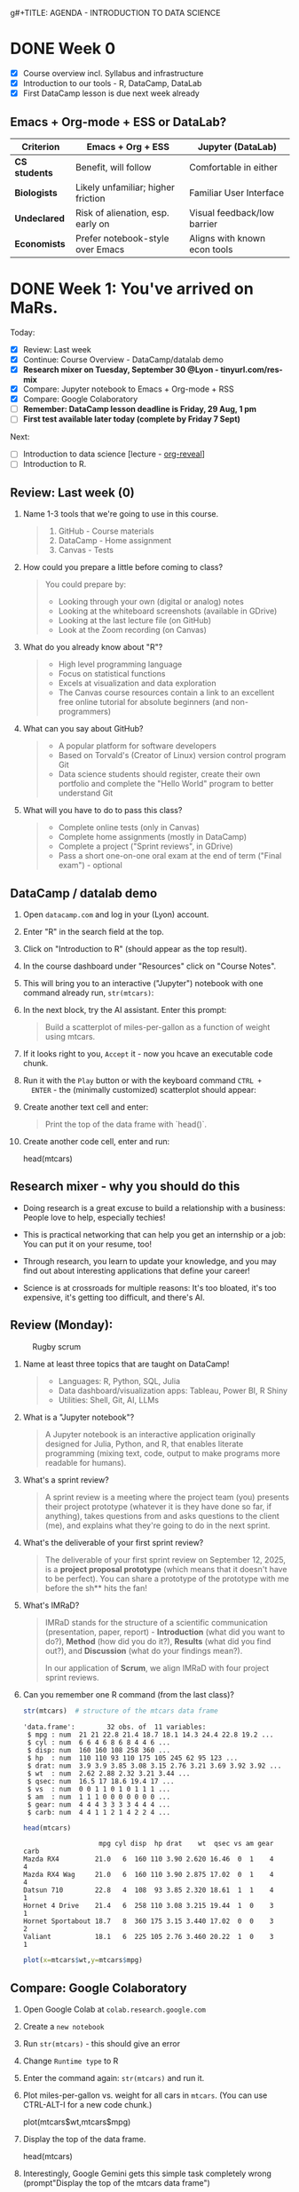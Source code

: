 g#+TITLE: AGENDA - INTRODUCTION TO DATA SCIENCE
#+AUTHOR: Marcus Birkenkrahe
#+SUBTITLE: DSC 105 Data Structures Lyon College Fall 2025
#+STARTUP: overview hideblocks indent entitiespretty:
#+PROPERTY: header-args:R :session *R* :results output :exports both

* DONE Week 0

- [X] Course overview incl. Syllabus and infrastructure
- [X] Introduction to our tools - R, DataCamp, DataLab
- [X] First DataCamp lesson is due next week already

** Emacs + Org-mode + ESS or DataLab?

| Criterion   | Emacs + Org + ESS                  | Jupyter (DataLab)            |
|-------------+------------------------------------+------------------------------|
| *CS students* | Benefit, will follow               | Comfortable in either        |
| *Biologists*  | Likely unfamiliar; higher friction | Familiar User Interface      |
| *Undeclared*  | Risk of alienation, esp. early on  | Visual feedback/low barrier  |
| *Economists*  | Prefer notebook-style over Emacs   | Aligns with known econ tools |

* DONE Week 1: You've arrived on MaRs.
#+attr_html: :width 400px :float nil:
[[../img/mars.png]]

Today:
- [X] Review: Last week
- [X] Continue: Course Overview - DataCamp/datalab demo
- [X] *Research mixer on Tuesday, September 30 @Lyon - tinyurl.com/res-mix*
- [X] Compare: Jupyter notebook to Emacs + Org-mode + RSS
- [X] Compare: Google Colaboratory
- [ ] *Remember: DataCamp lesson deadline is Friday, 29 Aug, 1 pm*
- [ ] *First test available later today (complete by Friday 7 Sept)*

Next:
- [ ] Introduction to data science [lecture - [[https://github.com/yjwen/org-reveal/][org-reveal]]]
- [ ] Introduction to R.

** Review: Last week (0)

1. Name 1-3 tools that we're going to use in this course.
   #+begin_quote
   1) GitHub - Course materials
   2) DataCamp - Home assignment
   3) Canvas - Tests
   #+end_quote
2. How could you prepare a little before coming to class?
   #+begin_quote
   You could prepare by:
   - Looking through your own (digital or analog) notes
   - Looking at the whiteboard screenshots (available in GDrive)
   - Looking at the last lecture file (on GitHub)
   - Look at the Zoom recording (on Canvas)
   #+end_quote
3. What do you already know about "R"?
   #+begin_quote
   - High level programming language
   - Focus on statistical functions
   - Excels at visualization and data exploration
   - The Canvas course resources contain a link to an excellent free
     online tutorial for absolute beginners (and non-programmers)
   #+end_quote
4. What can you say about GitHub?
   #+begin_quote
   - A popular platform for software developers
   - Based on Torvald's (Creator of Linux) version control program Git
   - Data science students should register, create their own portfolio
     and complete the "Hello World" program to better understand Git
   #+end_quote
5. What will you have to do to pass this class?
   #+begin_quote
   - Complete online tests (only in Canvas)
   - Complete home assignments (mostly in DataCamp)
   - Complete a project ("Sprint reviews", in GDrive)
   - Pass a short one-on-one oral exam at the end of term ("Final
     exam") - optional
   #+end_quote

** DataCamp / datalab demo

1) Open ~datacamp.com~ and log in your (Lyon) account.

2) Enter "R" in the search field at the top.

3) Click on "Introduction to R" (should appear as the top result).

4) In the course dashboard under "Resources" click on "Course Notes".

5) This will bring you to an interactive ("Jupyter") notebook with one
   command already run, =str(mtcars)=:
   #+attr_html: :width 400px :float nil:
   [[../img/datalab.png]]

6) In the next block, try the AI assistant. Enter this prompt:
   #+begin_quote
   Build a scatterplot of miles-per-gallon as a function of weight
   using mtcars.
   #+end_quote
   #+attr_html: :width 400px :float nil:
   [[../img/datalab2.png]]

7) If it looks right to you, =Accept= it - now you hcave an executable
   code chunk.
   #+attr_html: :width 400px :float nil:
   [[../img/datalab3.png]]

8) Run it with the =Play= button or with the keyboard command =CTRL +
   ENTER= - the (minimally customized) scatterplot should appear:
   #+attr_html: :width 400px :float nil:
   [[../img/datalab4.png]]

9) Create another text cell and enter:
   #+begin_quote
   Print the top of the data frame with `head()`.
   #+end_quote
   #+attr_html: :width 400px :float nil:

10) Create another code cell, enter and run:
    #+begin_example R
    head(mtcars)
    #+end_example

** Research mixer - why you should do this
#+attr_html: :width 400px :float nil:
[[../img/research_mixer.png]]

- Doing research is a great excuse to build a relationship with a
  business: People love to help, especially techies!

- This is practical networking that can help you get an internship or
  a job: You can put it on your resume, too!

- Through research, you learn to update your knowledge, and you may
  find out about interesting applications that define your career!

- Science is at crossroads for multiple reasons: It's too bloated,
  it's too expensive, it's getting too difficult, and there's AI.

** Review (Monday):
#+attr_html: :width 400px :float nil:
#+caption: Rugby scrum
[[../img/scrum.jpg]]

1. Name at least three topics that are taught on DataCamp!
   #+begin_quote
   - Languages: R, Python, SQL, Julia
   - Data dashboard/visualization apps: Tableau, Power BI, R Shiny
   - Utilities: Shell, Git, AI, LLMs
   #+end_quote
2. What is a "Jupyter notebook"?
   #+begin_quote
   A Jupyter notebook is an interactive application originally
   designed for Julia, Python, and R, that enables literate
   programming (mixing text, code, output to make programs more
   readable for humans).
   #+end_quote
3. What's a sprint review?
   #+begin_quote
   A sprint review is a meeting where the project team (you) presents
   their project prototype (whatever it is they have done so far, if
   anything), takes questions from and asks questions to the client
   (me), and explains what they're going to do in the next sprint.
   #+end_quote
4. What's the deliverable of your first sprint review?
   #+begin_quote
   The deliverable of your first sprint review on September 12, 2025,
   is a *project proposal prototype* (which means that it doesn't have
   to be perfect). You can share a prototype of the prototype with me
   before the sh** hits the fan!
   #+end_quote
5. What's IMRaD?
   #+begin_quote
   IMRaD stands for the structure of a scientific communication
   (presentation, paper, report) - *Introduction* (what did you want to
   do?), *Method* (how did you do it?), *Results* (what did you find
   out?), and *Discussion* (what do your findings mean?).

   In our application of *Scrum*, we align IMRaD with four project
   sprint reviews.
   #+end_quote
6. Can you remember one R command (from the last class)?
   #+begin_src R :session *R* :results output :exports both
     str(mtcars)  # structure of the mtcars data frame
   #+end_src

   #+RESULTS:
   #+begin_example
   'data.frame':        32 obs. of  11 variables:
    $ mpg : num  21 21 22.8 21.4 18.7 18.1 14.3 24.4 22.8 19.2 ...
    $ cyl : num  6 6 4 6 8 6 8 4 4 6 ...
    $ disp: num  160 160 108 258 360 ...
    $ hp  : num  110 110 93 110 175 105 245 62 95 123 ...
    $ drat: num  3.9 3.9 3.85 3.08 3.15 2.76 3.21 3.69 3.92 3.92 ...
    $ wt  : num  2.62 2.88 2.32 3.21 3.44 ...
    $ qsec: num  16.5 17 18.6 19.4 17 ...
    $ vs  : num  0 0 1 1 0 1 0 1 1 1 ...
    $ am  : num  1 1 1 0 0 0 0 0 0 0 ...
    $ gear: num  4 4 4 3 3 3 3 4 4 4 ...
    $ carb: num  4 4 1 1 2 1 4 2 2 4 ...
   #+end_example

   #+begin_src R :session *R* :results output :exports both
     head(mtcars)
   #+end_src

   #+RESULTS:
   :                    mpg cyl disp  hp drat    wt  qsec vs am gear carb
   : Mazda RX4         21.0   6  160 110 3.90 2.620 16.46  0  1    4    4
   : Mazda RX4 Wag     21.0   6  160 110 3.90 2.875 17.02  0  1    4    4
   : Datsun 710        22.8   4  108  93 3.85 2.320 18.61  1  1    4    1
   : Hornet 4 Drive    21.4   6  258 110 3.08 3.215 19.44  1  0    3    1
   : Hornet Sportabout 18.7   8  360 175 3.15 3.440 17.02  0  0    3    2
   : Valiant           18.1   6  225 105 2.76 3.460 20.22  1  0    3    1

   #+begin_src R :file plot.png :session *R* :results graphics output file :exports both
     plot(x=mtcars$wt,y=mtcars$mpg)
   #+end_src

   #+RESULTS:
   [[file:plot.png]]

** Compare: Google Colaboratory

1) Open Google Colab at =colab.research.google.com=
2) Create a =new notebook=
3) Run =str(mtcars)= - this should give an error
4) Change =Runtime type= to R
5) Enter the command again: =str(mtcars)= and run it.
6) Plot miles-per-gallon vs. weight for all cars in =mtcars=. (You can
   use CTRL-ALT-I for a new code chunk.)
   #+begin_example R
   plot(mtcars$wt,mtcars$mpg)
   #+end_example
7) Display the top of the data frame.
   #+begin_example R
   head(mtcars)
   #+end_example
8) Interestingly, Google Gemini gets this simple task completely wrong
   (prompt"Display the top of the mtcars data frame")
   #+attr_html: :width 400px :float nil:
   [[../img/gemini.png]]
9) It manages to explain and fix the error, but its new solution is
   unnecessarily long (R does not require ~print~ here).
   #+attr_html: :width 400px :float nil:
   [[../img/gemini2.png]]

** Review (Wednesday + DataCamp)

Review questions based on class and the first DataCamp lesson. With
necessary caveats based on years of professional and life experience.

1. How does the notebook work with the R or Python console?
   #+begin_quote
   Both the notebook and the console are *front-ends* where you enter
   commands. The notebook adds structure (code cells, text cells,
   graphics). The console is just a command-line. In both cases, the
   *back-end*, the R or Python interpreter (also called REPL -
   Read-Eval-Print-Loop), does the actual work of running your code.

   - Notebook = structured, richer front-end
   - Console = plain text front-end (command-line, shell)
   - REPL = back-end that executes
   #+end_quote

2. Can you access the REPL directly when you work in a notebook?
   #+begin_quote
   Not on Google Colab or DataCamp datalab. But when you work in Emacs
   (like I do) then you can. This is very useful for debugging
   (finding and fixing errors).
   #+end_quote

3. What then is the =terminal= that I can open in DataCamp datalab?
   #+begin_quote
   The =terminal= in datalab is a shell (CLI or command-line interface)
   that allows you to talk with the operating system (in this case,
   Linux). Let's look at that.
   #+end_quote

4. What kind of relationship is =str(mtcars)= or =head(mtcars,2)=?
   #+begin_quote
   These are *function applications*: a function (like ~str~ or ~head~) is
   applied to an object (like the =mtcars= dataset). This is the same
   idea as a mathematical functional relationship f(x).
   #+end_quote

5. What is the short formula for "data science"?
   #+begin_quote
   [RAW] *DATA* + [LITERATE] *CODE* + [APPLIED] *Stats* = [DECISION] *STORY*
   #+end_quote

6. What is the core purpose of data science (according to the lesson)?
   #+begin_quote
   DataCamp: Data science takes *raw data*, *cleans it*, and *uncovers
   patterns* that help make better *predictions* and improve outcomes.

   *Caveat:* Truly "raw" data do not exist (inside a
   computer). "Cleaning" the data is always with regard to an expected
   outcome or purpose. "Patterns" is still quite abstract - can you
   think of examples for patterns? Are there any patterns around you?
   #+end_quote

7. Why is data science so important today? What did people used to do
   in the past (without "data science")?
   #+begin_quote
   DataCamp: Because we generate more data than ever before through
   online purchases, apps, social media, and smart devices, and this
   data can be used to understand the world better.

   *Caveat:* Or it could be because we're more and more out of touch
   with people and things, and have begun to trust our machines more
   than our intuition (or our elders). Perhaps it's less about
   understanding and more about selling more stuff to strangers.
   #+end_quote

8. How do streaming services like Spotify or Netflix use data science?
   #+begin_quote
   DataCamp: They analyze your watching or listening habits with
   machine learning algorithms to predict and recommend what you might
   enjoy next.

   *Caveat:* What is your personal experience with online
   recommendations? Do they generally increase your enjoyment? Are
   online devices capturing data from you without explicit approval?
   #+end_quote

9. How do recommendations systems on platforms like Amazon make
   shopping feel personalized?
   #+begin_quote
   DataCamp: They analyze browsing history, past purchases, and trends
   from similar shoppers to predict what you might need next.

   *Caveat:* What does your browsing and purchasing history really say
   about you as a person? How important is shopping in your life?
   Where is "enjoyable shopping" on the list of your top priorities?
   #+end_quote

10. What is the main focus of a data analyst? Why would a business
    need a data analyst?
    #+begin_quote
    DataCamp: Data analysts clean and organize "raw data", then create
    charts, graphs, and dashboards to explain what's happening right
    now. Businesses may need such a person because insights gained
    from data may help managers make informed, evidence-based
    decisions.

    *Caveat*: What do you think how many decisions are made in business?
    What does play a bigger role in a time-critical situation,
    data-driven analysis or gut feeling, work and life experience?
    #+end_quote

** Project proposal due in 2 weeks ("First Scrum sprint review")
#+attr_html: :width 400px :float nil:
[[../img/first_review.png]]

- Put your team mates' names, your topics and comments on the project
  page in Canvas by Friday September 12, 11:59 pm.

- Use the cancelled session on Wednesday, September 3, to meet as a
  team and work out the proposal draft.

- I have created a mock-up entry including a link to a GDrive folder
  with a fake AI-generated proposal, which is not bad at all though:
  it is specific, complete, and potentially interesting and relevant.

- *Can you use AI to generate your proposal?* Yes, but 1) you have to be
  say that and how you used AI, and 2) you need to be able to talk
  about it freely and openly, i.e. you have to make it your own.

- It is actually easier, more rewarding, more likely to succeed, and
  more instructive if you come up with your own topic and proposal.

- In the project information table, *please follow my example*:
  1) Full names of all team members!
  2) Full title of topic (or topics if you have a choice) linked
     directly to the proposal!
  3) Link to your GDrive folder (make sure it is shared across Lyon)!
     #+attr_html: :width 400px :float nil:
     [[../img/sharing.png]]

- For a similar student project from Fall 2024 that lead to a
  published paper, see:
  #+begin_quote
  Del Gobbo, C., Birkenkrahe, M. (2025). Generative AI Tools in Higher
  Education: A Case Study of Student Usage At A Small Liberal Arts College.
  In: Proc. 19th Int. Technology, Education and Development Conf (INTED25),
  3-4 March 2025, 315-324; URL: https://doi.org/10.21125/inted.2025.0142
  #+end_quote

*** Fake Proposal: Study Habits and Academic Performance
#+attr_html: :width 400px :float nil:
[[../img/fake.png]]

A project for DSC 105 (Introduction to Data Science)
by Jim Jones, Jane Doe, and John James.

This proposal was generated by ChatGPT-5. The references are real.

**** Problem description

We want to analyze the relationship between student study habits (time
spent studying, study environment, use of groups, sleep, etc.)  and
academic performance (exam/quiz scores, GPA). The idea is to identify
which factors contribute most to success and whether there are
patterns across students.

**** Reason

This problem is interesting because study habits are something every
student can control, but it’s not always clear which strategies are
most effective. The results could provide insights for us and our
peers about how to optimize study time, sleep, and group work.

**** Constraints

- *Technical:* Collecting enough quality data may be difficult; survey
  responses may be incomplete or inaccurate.
- *Conceptual:* Correlation does not equal causation—this project can
  suggest patterns but not prove what “causes” performance.
- *Personal:* We will need to balance data collection with other
  coursework, so we may not be able to gather a large dataset.

**** Goals (and non-goals)

- *Goals:*
  1. Design and distribute a short survey, then collect at least 20
     responses.
  2. Clean and preprocess the data (handle missing values, normalize
     hours).
  3. Create summary statistics and visualizations (scatter plots,
     boxplots, bar charts).
  4. Build a simple predictive model (e.g., linear regression or
     classification).
  5. Write a short report and present findings.

- *Non-goals:*
  - We will not try to build a large-scale or professional predictive
    system.
  - We will not claim to establish causality between habits and
    grades.
  - We will not use highly complex machine learning methods (e.g.,
    neural networks).

**** Metrics

The project will be successful if:
- We collect at least 20 usable survey responses.
- Our analysis produces at least three clear, interpretable
  visualizations.
- We identify at least two meaningful relationships or patterns (e.g.,
  sleep correlates with higher GPA).
- We can present a clear and concise report with recommendations.

**** References

1. Kuh GD, Kinzie J, Buckley JA, Bridges BK, Hayek JC.
   *What Matters to Student Success: A Review of the Literature.*
   National Postsecondary Education Cooperative; 2006.

2. McGuire SY, McGuire S.
   *Teach Yourself How to Learn: Strategies You Can Use to Ace Any Course at Any Level.*
   Stylus Publishing; 2018.

3. University of California, Berkeley. "Study Strategies."
   Student Learning Center. Accessed August 2025.
   https://slc.berkeley.edu/study-strategies

**** Comments

We considered doing a project on social media usage and its effect on
grades, but decided on study habits because we can collect the data
more easily and it feels more relevant to daily student life. Our main
concern is participation—we hope enough classmates will respond
honestly to the survey.

* DONE Week 2: Data Collection and Storage & Infrastructure (Sep 5)
#+attr_html: :width 600px :float nil:
#+caption: Data infrastructure (Source: alcorfund.com)
[[../img/infrastructure.png]]

- [X] Projects - deadline is looming.
- [X] Review - Data Collection and Storage & infrastructure

** Projects - 1st sprint review is coming!

- All but four of you still have to fill in the project table in
  Canvas.

- You'll get (timely) feedback from me either via chat or in the
  proposal document (if you let me edit it).

- One group project so far was going out of scope: Don't bite off more
  than you can chew. Remember: focus on data, and on what you know!

** Review (Last Friday - Aug 29 & DataCamp lesson 2)

You can find most of the answers either in the DataCamp lesson (I used
the slides to prepare these), or on the Whiteboard screenshots from
the past week.

1. What's a REPL and how does it relate to data science?
   #+begin_quote
   REPL = Read-Eval-Print-Loop - interactive programming environment
   that READs user input, EVALuates it, PRINTs the result, and LOOPs
   back for another input.
   #+end_quote
   #+attr_html: :width 600px :float nil:
   [[../img/repl.png]]

2. What's different when doing data science with C/C++ or with
   R/Python?
   #+begin_quote
   C/C++ are compiled languages, while R/Python are interpreted
   languages that can be used with a REPL.
   #+end_quote

3. What are web data (that are interesting to a data scientist)?
   #+begin_quote
   Web data are events (what the user did), timestamp (when he did
   it), and user information (who he is). These data are enough to
   create living process maps and identify web data flows.
   #+end_quote
   #+attr_html: :width 600px :float nil:
   #+caption: Process mining diagram (order process)
   [[../img/process.png]]

4. What's an API (in the context of data science)?
   #+begin_quote
   An API (Application Programming Interface) is a set of rules and
   endpoints that lets programs request and exhange data with external
   systems - e.g. Google Maps, a database of stocks, Twitter/X feeds.

   See also: Kubernetes API Server (see Google Chat).
   #+end_quote
   #+begin_src R :session *R* :results output :exports both
     ## Install if you don't already have it
     ## install.packages("httr")
     ## install.packages("jsonlite")

     library(httr)
     library(jsonlite)

     ## Example: Get a random joke from the "Official Joke API"
     url <- "https://official-joke-api.appspot.com/random_joke"

     response <- GET(url)            # Send request
     content <- content(response, "text")  # Get response as text
     data <- fromJSON(content)       # Parse JSON into an R list

     print(data$setup)               # Show joke setup
     print(data$punchline)           # Show punchline
   #+end_src

   Example output:
   #+begin_example
   : [1] "What's the difference between a seal and a sea lion?"
   : [1] "An ion! "
   #+end_example

5. What's the difference between qualitative and quantitative data?
   Examples?
   #+begin_quote
   - *Quantitative data* represent a quantity (Lat. quantus - "how
     much?"):
     + They deal with (mathematical) numbers.
     + They can be measured but not observed (directly).
     + They are highly abstracted (via math).
     + Examples: Height [in], price [$], percentage [%].

   - *Qualitative data* represent a quality (Lat. qualis - "what
     kind?"):
     + They deal with (language) descriptions
     + They can be observed but not measured (directly).
     + They are lowly abstracted (via language).
     + Examples: Tall, cheap, vague.
   #+end_quote

6. What's a relational database?
   #+begin_quote
   A relational database is software that allows you to store data in
   tables (or relations) made up of rows (or records) and columns (or
   fields) where:
   - Each table holds data about one type of thing (e.g. "students")
   - Relationships between tables are defined by keys (e.g. student ID)
   - You can define, store, control, query and combine data using SQL.
   #+end_quote

7. What's a query language? What's an example?
   #+begin_quote
   A language to articulate data queries, for example querying a table
   in a relational database management system using SQL, as in the
   query: =SELECT customer_name FROM customers;=
   #+end_quote

8. What do you need to consider when storing data?
   #+begin_quote
   - *Location* (e.g. parallel storage solutions or the cloud, or locally)
   - *Data category* (e.g. unstructured or tabular)
   - *Retrieval* (e.g. NoSQL for document (collection-based), or SQL for
     relational (table-based) databases.
   #+end_quote

9. What's the connection between structuredness of data and decision
   complexity? Compare adding prices at a cash register with deciding
   to sell your business.
   #+begin_quote
   The more complex (aka difficult, hard to describe, overwhelming) a
   decision is, the less structured are the data that support it.
   #+end_quote

10. What are the top cloud providers in the world?
    #+begin_quote
    - Amazon with Amazon Web Services (as in "Amazon Prime") ~30-40%
    - Microsoft with Azure (as in "Microsoft Windows") ~20-30%
    - Alphabet with Google Cloud (as in "Google Cloud Shell") ~10-20%
    #+end_quote

11. What does it mean to "scale data storage"?
    #+begin_quote
    When collecting large amounts of different types data from multiple
    sources, the "scaling" question is "how much, what type, and how
    fast"? If an application (e.g. for storage) scales, it can store
    small and (arbitrarily) large data volumes. To scale, technology
    either has to be invented or adapted - with computers, scale always
    comes at a price.

    E.g. for databases, you can scale vertically (bigger servers), or
    horizontally (more servers). What to do depends on your data.
    #+end_quote

12. What's a "data pipeline"?
    #+begin_quote
    A data pipeline is a workflow, a prescribed series of steps or
    stages that is used to retrieve, load, and store data, to better
    control individual steps and (ideally) automate the entire process.

    The term "pipeline" is used whenever segments are combined so that
    the output of the previous segment is the input of the next,
    e.g. in the following shell command, which pipes the string into a
    file and then counts the characters of the string:
    #+end_quote
    #+begin_src bash :results output
      echo "Hello" | tee hello.txt |  wc -c
      cat hello.txt
    #+end_src

13. What's "ETL" and how is it used (think of an example)?
    #+begin_quote
    - ETL stands for the "Extract", "Transform", "Load" data pipeline.
    - Example: autonomous vehicle operation:
      1. Retrieve real-time traffic data (e.g. "rain", "stop sign")
      2. Transform retrieved data for analysis (e.g. create table)
      3. Load transformed data into container (e.g. SQLite database)
    - When an ETL pipeline is well set up, it can be automated. In the
      case of automated vehicles, operation otherwise wouldn't be
      possible.
    #+end_quote

** Bonus: Kubernetes ([[https://chat.google.com/room/AAAALkEATEU/TnlGXFrrgt4/TnlGXFrrgt4?cls=10][see Google Chat]])
#+attr_html: :width 600px :float nil:
[[../img/kubernetes.png]]

[[https://kubernetes.io]["Kubernetes"]] (from the Greek word for "navigator" or "captain") is a
container technology - applications (like a data notebook) are
"containerized" so that the user doesn't have to worry about what's
under the hood. This is a modern version of the infrastructure setup
that I explained last week - just to show you how this looks like in
the wild:

- Kubernetes "API Server" is the front desk where your request
  goes. Now, the system will take care of your request (e.g. for data
  analysis) using any available resources (GPUs, CPUs, RAM etc.)
- The "Kubelet" is the local manager of your resources. It uses the
  "Pod Sandbox".
- Your models, data pipelines, or notebooks are packaged as Docker
  images (compressed) so that they can be reproduced. They are fetched
  from the "Image Registry".
- Each of your requests undergoes "Pod stages" (that's the job
  lifecycle)
- When you stop or the job/request is finished, the container is
  terminated, and volumes (memory) is released.

For data scientists, this setup means: Scalability (run 1 or 1000
experiments), reproducibility (environment is containerized and
identical across runs), resource efficiency (scheduled), isolation
(jobs don't compete with one another), and automation (cleanup).

* DONE Week 3: Guest lecture & Introduction to R
#+attr_html: :width 300px :float nil:
[[../img/troxel2.png]]

- [X] Test 2 is live (known review questions) - by Sept 14
- [X] Presentation this Wednesday - Brandon Smith
- [X] Monday: Finish Introduction to Data Science
- [ ] By Friday: Review DataCamp lesson / Start with R
- [ ] By Friday: First sprint review due!
- [ ] By Sunday: Install R on your PC (submit screenshot to Canvas)

** Introduction to data science (continued)

- [X] Data science skill set
- [X] IT vs. data science skills stack
- [X] Data science use cases

** Guest presentation: Data science and Software Engineering in Space

- Prepare some questions for our speaker.
- Think about data transfer, use of data in space.
- Which programming languages will be most useful?
- Consider doing an internship with this or another company.

** Introduction to R

- [ ] Why are we using R?
- [ ] Obtaining and installing R from CRAN
- [ ] Running R scripts on the command-line

** Linux vs. Windows vs. MacOS for Data Science

| Aspect               | Windows                                                                 | macOS                                                                 | Linux                                                                 |
|-----------------------+------------------------------------------------------------------------+------------------------------------------------------------------------+----------------------------------------------------------------------|
| Ease of Setup         | Familiar UI, easy install of mainstream tools (Anaconda, RStudio, VS Code). Some ML libraries harder due to dependency issues. | Smooth setup, especially for Python/R. Comes with Unix-like terminal. Package management via Homebrew. | Steeper learning curve, but most flexible. Native package managers (apt, yum, pacman). Great for reproducibility. |
| Ecosystem & Compatibility | Wide commercial software support (Excel, PowerBI, Tableau). Some scientific tools first optimized here. | Good support for both productivity tools and developer tools. MATLAB, R, Python, and Julia work well. | Best support for open-source data science tools (TensorFlow, PyTorch, R, Julia). Most cloud/cluster systems run Linux. |
| Programming Environment | PowerShell improving, but still weaker than Bash/Zsh. WSL2 provides Linux environment inside Windows. | Unix-based terminal (zsh/bash) works well for scripting and automation. | Native Unix environment; preferred by many data scientists for scripting, automation, HPC. |
| Performance           | Can run heavy workloads with GPU (CUDA support strong). WSL2 adds overhead. | Stable performance, good optimization for Apple Silicon (M1/M2 chips). GPU support weaker (esp. NVIDIA CUDA). | Excellent performance, especially for servers and clusters. Best environment for GPU and HPC tasks. |
| Package Management    | Conda and pip work, but dependency management sometimes messy.          | Homebrew + Conda/pip make installations cleaner.                       | apt/yum/pacman + Conda/pip. Reproducible environments easier (e.g., Docker). |
| Machine Learning/AI   | Best CUDA GPU support for deep learning. WSL2 makes Linux tools accessible. | Limited CUDA support (NVIDIA GPUs rare). Apple Silicon ML acceleration still maturing. | Native CUDA/cuDNN, best support for ML frameworks, common in research/production. |
| Collaboration         | Widely used in business. Easy integration with Microsoft tools (Excel, Teams). | Popular in academia and industry. Plays well with both business and dev environments. | Dominant in academia, research labs, and cloud environments. Matches production servers. |
| Cost & Licensing      | Paid license, but widely available in workplaces.                      | Expensive hardware, but OS updates free.                               | Free and open source. Many distributions available. |
| Best Fit For          | Data scientists in business/enterprise settings needing Microsoft ecosystem. | Users who want a balance of usability and Unix power (good for mixed productivity + coding). | Researchers, engineers, and power users needing control, reproducibility, and alignment with production/cloud. |

** Review (Wednesday)

1. What kind of data science is required if you have many decisions to
   make and have big data available?
   #+begin_quote
   Drawing on Cassie Kozyrkov's infographic from the lecture, this
   means that you need "machine learning".
   #+end_quote
2. What kind of data science is required if you don't have any
   decisions to make and are just curious, or if you have a few
   decisions but not much data?
   #+begin_quote
   Drawing on Cassie Kozyrkov's infographic from the lecture, this
   means that you need "data analysis".
   #+end_quote

3. What is ~Rscript~?
   #+begin_quote
   Rscript is an alternative front-end (user-facing application) for
   use in R scripts (programs). =Rscript --help= gives usage, =man
   Rscript= provides a manual page for ~Rscript(1)~.
   #+end_quote
4. What is CRAN?
   #+begin_quote
   CRAN is the Comprehensive R Archive Network that provides access to
   R software, packages, and documentation. An equivalent for Python
   is PyPI, the Python package index.
   #+end_quote
5. When you download R to a Windows computer from CRAN, which format
   does it have?
   #+begin_quote
   The R download for Windows from CRAN is a precompiled binary - you
   download the .exe installer first and then unpack it to the PC.
   #+end_quote
6. What are "vector", "list", and "data frame" in R?
   #+begin_quote
   Vector, list and data frame are special data structures in R -
   so-called containers to manage data collections.
   #+end_quote

** Review (DataCamp) "Preparation, Exploration, Visualization"

Open datacamp.com/datalab. Make sure you're logged in the "Lyon
College Fall 2025" workspace (infinite number of notebooks for you).

Incidentally, this is what I suggest you do whenever you go through a
DataCamp lesson - especially when it is code-heavy like this one.

You can check my notebook later: [[https://tinyurl.com/datacamp-review-3][tinyurl.com/datacamp-review-3]] (This
opens to the =notebook.ipynb= file. Open the files (on the right) to
open the notebook that I uploaded (auto-generated by ChatGPT btw).

1. What needs to be done in this dataset?
   #+begin_example
        Name Age Size Country
   1    Sara  27 1.77 Belgium
   2     Lis  30 5.58     USA
   3 Hadrien  NA 1.80      FR
   4     Lis  30 5.58     USA
   #+end_example

   Get the data (from the web):
   #+begin_src R :session *R* :results output :exports both
     df <- read.csv("https://tinyurl.com/cleaning-csv") # read CSV data into data frame
     str(df)  # structure of data frame
     df
   #+end_src

   #+RESULTS:
   #+begin_example
   'data.frame':        4 obs. of  4 variables:
    $ Name   : chr  "Sara" "Lis" "Hadrien" "Lis"
    $ Age    : int  27 30 NA 30
    $ Size   : num  1.77 5.58 1.8 5.58
    $ Country: chr  "Belgium" "USA" "FR" "USA"
   Name Age Size Country
   1    Sara  27 1.77 Belgium
   2     Lis  30 5.58     USA
   3 Hadrien  NA 1.80      FR
   4     Lis  30 5.58     USA
   #+end_example

2. Clean up country code and size.

   #+begin_src R :session *R* :results output :exports both
     df$Country[1] <- "BE"  # change to country code
     df$Size[df$Size==5.58] <- 1.70  # change inches to meters
     str(df)
   #+end_src

   #+RESULTS:
   : 'data.frame':      4 obs. of  4 variables:
   :  $ Name   : chr  "Sara" "Lis" "Hadrien" "Lis"
   :  $ Age    : int  27 30 NA 30
   :  $ Size   : num  1.77 1.7 1.8 1.7
   :  $ Country: chr  "BE" "USA" "FR" "USA"

3. Fix the name of "Lisa" (listed as "Lis"):

   #+begin_src R :session *R* :results output :exports both :noweb yes
     df$Name[2]
   #+end_src

   #+RESULTS:
   : [1] "Lis"

   #+begin_src R :session *R* :results output :exports both :noweb yes
     df$Name[2] <- "Lisa"
     df
   #+end_src

   #+RESULTS:
   : Name Age Size Country
   : 1    Sara  27 1.77      BE
   : 2    Lisa  30 1.70     USA
   : 3 Hadrien  NA 1.80      FR
   : 4     Lis  30 1.70     USA

4. What is the purpose of removing duplicates in a dataset?
   #+begin_quote
   To ensure that each observation (row) is unique.
   #+end_quote

   Remove duplicate row:
   #+begin_src R :session *R* :results output :exports both
     df      # original data frame with duplicate row
     df[-4,] -> df   # duplicate row removed
     df
   #+end_src

   #+RESULTS:
   :      Name Age Size Country
   : 1    Sara  27 1.77      BE
   : 2     Lis  30 1.70     USA
   : 3 Hadrien  NA 1.80      FR
   : 4     Lis  30 1.70     USA
   : Name Age Size Country
   : 1    Sara  27 1.77      BE
   : 2     Lis  30 1.70     USA
   : 3 Hadrien  NA 1.80      FR

5. What are methods to handle missing values?
   #+begin_quote
   *Impute* (replace intelligently, e.g. by an average), drop, or keep.
   #+end_quote

   Replace ~NA~ value by column average (~mean~).
   #+begin_src R :session *R* :results output :exports both
     df
     df$Age[Name="Hadrien"]  # extract third element of "Age" column
     df$Age[3]
     df$Age[3] <- as.integer(mean(df$Age[-3])) # impute mean for missing value
     df
   #+end_src

   #+RESULTS:
   #+begin_example
        Name Age Size Country
   1    Sara  27 1.77      BE
   2     Lis  30 1.70     USA
   3 Hadrien  28 1.80      FR
   [1] NA
   [1] 28
   Name Age Size Country
   1    Sara  27 1.77      BE
   2     Lis  30 1.70     USA
   3 Hadrien  28 1.80      FR
   #+end_example

6. What is the main goal of EDA?
   #+begin_quote
   The main goal of Exploratory Data Analysis (EDA) is to explore the
   data, formulate hypotheses, and assess characteristics, e.g. about
   correlation, trends, patterns. It happens after data preparation.
   #+end_quote

   Create a statistical ~summary~ for the data frame.
   #+begin_src R :session *R* :results output :exports both
     summary(df) # statistical summary for the data frame df
   #+end_src

   #+RESULTS:
   :      Name                Age            Size         Country
   :  Length:4           Min.   :27.0   Min.   :1.700   Length:4
   :  Class :character   1st Qu.:28.5   1st Qu.:1.700   Class :character
   :  Mode  :character   Median :30.0   Median :1.735   Mode  :character
   :                     Mean   :29.0   Mean   :1.742
   :                     3rd Qu.:30.0   3rd Qu.:1.778
   :                     Max.   :30.0   Max.   :1.800
   :                     NA's   :1

7. What does *Anscombe's quartet* illustrate in the context of EDA?
   #+begin_quote
   The Anscombe quartet shows the importance of visualizing data even
   if the statistical properties are very similar.
   #+end_quote

   Summarize the data in the (built-in) =anscombe= data set.
   #+begin_src R :session *R* :results output :exports both
     summary(anscombe[c("x1","x2","y1","y2")])
   #+end_src

   #+RESULTS:
   :        x1             x2             y1               y2
   :  Min.   : 4.0   Min.   : 4.0   Min.   : 4.260   Min.   :3.100
   :  1st Qu.: 6.5   1st Qu.: 6.5   1st Qu.: 6.315   1st Qu.:6.695
   :  Median : 9.0   Median : 9.0   Median : 7.580   Median :8.140
   :  Mean   : 9.0   Mean   : 9.0   Mean   : 7.501   Mean   :7.501
   :  3rd Qu.:11.5   3rd Qu.:11.5   3rd Qu.: 8.570   3rd Qu.:8.950
   :  Max.   :14.0   Max.   :14.0   Max.   :10.840   Max.   :9.260

   Visualize two of the =anscombe= distributions.
   #+begin_src R :file ../img/anscombe.png :session *R* :results file graphics output :exports both
     par(mfrow=c(1,2), pty='s')
     plot(anscombe$x1, anscombe$y1, col="red",  pch=19) # linearly correlated
     plot(anscombe$x2, anscombe$y2, col="blue", pch=9 ) # non-linearly correlated
   #+end_src

   #+RESULTS:
   [[file:../img/anscombe.png]]

8. What does 'Knowing your data' mean? Which R functions that you know
   already deliver this?
   #+begin_quote
   1. Preview data values (=head=)
   2. View structure (=str=)
   3. Descriptive stats (=summary=)
   4. Visualize (=plot=)
   5. Look for correlations (=cor=)
   6. Look for outliers (=boxplot=)
   #+end_quote

9. What is "labeling" in data visualizations, and why is it important?
   #+begin_quote
   Labeling helps viewers understand what each axis, title, and legend
   represents. Units and data sources are also important.
   #+end_quote
   Code example:
   #+begin_src R :file ../img/labeling.png :session *R* :results file graphics output :exports both
     par(mfrow=c(1,2),pty='s')
     plot(mtcars$wt,mtcars$mpg) # unlabeled
     plot(mtcars$wt,mtcars$mpg,
          main="32 cars from `mtcars`",
          xlab="Weight [tons]",
          ylab="Miles-per-gallon") # labeled
   #+end_src

   #+RESULTS:
   [[file:../img/labeling.png]]

10. Which picture or photo do you know that's "worth a thousand words"?
    #+attr_html: :width 400px:
    #+caption: 16-year old German soldier crying when he is captured, WWII
    [[../img/hitler_youth_crying.jpg]]

    - Others that came to my mind instantly:
      #+begin_quote
      - [[https://www.witf.io/wp-content/uploads/2020/02/iwo-jima-rosenthal-520748-1-1920x1080.jpg][Battle of Iwo Jima]] (1945)
      - [[https://www.gannett-cdn.com/-mm-/f40f3606fa7f520417c0c9e02d7aa7a371d004ba/r=x513&c=680x510/local/-/media/USATODAY/USATODAY/2013/04/28/war-icons-003-4_3.jpg][Saigon Execution]] (1968)
      - [[https://www.njspotlightnews.org/wp-content/uploads/sites/123/2024/07/Donald-Trump-assassination-attempt-July-13-2024.jpg][Trump assassination]] (2024)
      #+end_quote

11. What are dashboards in data science, and what are they good for?
    #+begin_quote
    - Dashboards group relevant information in one place
    - Real-time information helps viewers to keep track
    - Dashboards can be customized to different data needs
    - Dashboards can easily be overwhelming (design issues)
    - Interactive dashboards can help extract features
    #+end_quote

12. What are dashboards definitely not good for?
    #+begin_quote
    - Data preparation, cleaning and transformation
    - Explorative Data Analysis (because they are fixed)
    #+end_quote

* DONE Week 4: Expo & more R & webinar & 2nd sprint review
#+attr_html: :width 200px :float nil:
[[../img/expo.png]]

- [X] Career expo - why you should go
- [X] 1st Sprint Review (project proposals) graded with feedback
- [X] 2nd Sprint Review deliverable is a literature review (Oct 10)
- [X] Webinar on Git and GitHub this Friday 12 pm
- [X] This week: Continue the DataCamp lesson review
- [X] Last lesson of the "Understanding data science" course (due Fri)
- [X] 2nd sprint review instructions and example
- [X] Test 4: Will include test questions based on the DataCamp lesson
- [X] Next week: Start Introduction to R lesson on DataCamp
- [X] Use a datalab notebook to try things out

** Why (and how) should you attend the Lyon Career Expo?
#+attr_html: :width 400px:
[[../img/careerFair.png]]

- Explore opportunities for future career paths.
- Build connections with local employers.
- Show initiative. Dress the part. Bring your resume.
- See our new career center director, Cassidy Mitchell

Careers often unfold in unpredictable ways. Some things are in your
control: Being diligent, curious, responsible, act honorably, listen
more than you speak. Those qualities will carry you far, no matter
your career path.

** Projects - update and next steps
#+attr_html: :width 400px:
[[../img/literature.jpeg]]

- These were very good beginner proposals! Best ever in my view!

- I took away a point if you violated the constraints.

- Completeness and compliance is more important than creativity.

- Getting something (anything!) done is more important than ambition.

- Most of you are biting off more than you can chew.

- Make the problem as small as you can, get results, then expand.

- Remember to stick to what you already know and expand from there.

- Don't do what I do but do what I tell you and don't do myself.

- Next: Move on from "What" to "How". Deliverable: *Literature Review.*

- Did I use AI to prepare my feedback? For 3/6 feedback reports.
  #+begin_quote
  1) I read your proposal twice, taking notes along the way.
  2) I fed your proposal and my assignment text into ChatGPT.
  3) I asked for a section-by-section critique draft.
  4) I copied the draft and edited it for content.
  5) I think the feedback is now more structured than before.
  6) I know that the feedback is now no longer 100% mine.
  7) I won't be able to do this for the 2nd sprint review.

  I'm going to demonstrate to you how much more time you will have to
  spend when you opt to enroll stupid generative AI for a creative
  task: Now I need to re-validate all proposals to be sure of you.
  #+end_quote

- Did you use generative AI tools to prepare the proposal? How?

** Review questions on your projects
#+attr_html: :width 400px:
[[../img/titanic.jpg]]

I promised that you would get an opportunity to check your
understanding of your own work especially if you had AI
assistance. But even if you did not, you need to be able to answer
with confidence and skill to your own creative work.

g1. *Fixture congestion* (Diego, Matheus, Frederico)
#+begin_quote
What is AUC/ROC?
#+end_quote
#+begin_quote
AUC/ROC is an evaluation method for binary classification model:
- ROC (Receiver Operating Characteristic curve) plots true positive
  rate against false positive rate. Shows how well the model
  separates two classes (e.g. injury vs. no injury)
- AUC (Area Under the Curve) is a single number that summarizes the
  ROC curve, ranging from 0.5 (no better than random guessing) to
  1.0 (perfect classification).
#+end_quote
#+attr_html: :width 400px:
[[../img/auc_roc.png]]
2. *Titanic survivors* (Olivia, Ava)
   #+begin_quote
   You mention that you "want to analyze demographics from the
   surviving Titanic passengers to see if factors like race, age,
   gender, and economic and social status influenced who survived."

   What are the data contained in the referenced Kaggle dataset? Where
   do the data originate from?
   #+end_quote
   #+begin_quote
   The dataset contains 12 features:
   1) Passenger ID
   2) Survived
   3) Passenger class
   4) Name
   5) Sex
   6) Age
   7) Number of siblings aboard
   8) Number of parents/children
   9) Ticket number
   10) Passenger fare
   11) Cabin number
   12) Port of embarkation

   Most notably, *race* is not captured, and cannot be inferred
   either. Economic and social status could be inferred but "status"
   is a vague category (hard to measure - means different things to
   different people in different places).

   The original source seems to be the Titanic passenger manifest but
   I did not find this information on Kaggle who altered the
   dataset. This is not the raw historical dataset.
   #+end_quote
3. *Morse code* (Matthew)
   #+begin_quote
   This is clearly not AI generated since the proposal misses
   idiosyncratically out on several assignment categories. An
   imperfect but intelligent proposal is almost always a clear sign of
   human creativity.

   Still, for good measure: You write that using Scrum (not an
   acronym) is used so that you "are encouraged as aspiring Data
   Scientists to continually evaluate and learn through our
   experiences with attention to our personal skill stack and
   problem-solving abilities as they relate to the task at hand."

   A mouthful! Very typical for AI by the way. Question: What is
   really the core of Scrum for agile project management?
   #+end_quote
   #+begin_quote
   The core of the Scrum agile management method is to manage complex
   work through short, iterative cycles and continuous feedback. To do
   this Scrum employs a set of roles (like "product owner"), artifacts
   (like "sprint backlog", items selected for current sprint), and
   events (like "sprint review").
   #+end_quote
4. *Retail data* (Prabhat, Riya, Avash)
   #+begin_quote
   Some formulations are typically AI-vague, and the unstructured
   references could give AI away - but the proposal reads personal.

   Question: In your comments, you write that "the chest dataset"
   (which you're not using) "would solve a meaningful problem in data
   science."

   Which problem are you referring to here?
   #+end_quote
5. *Time management* (Surendra, Saksham, Jenish)
   #+begin_quote
   What are the main findings and recommendations of the two papers
   that you cited? What data were used by the authors?
   #+end_quote
   #+begin_quote
   Answer:
   1) Wilson et al. (2021) found correlations between students' time
      management skills and academic success, based on 140 students at
      the Austraila Defence Force Academy. Recommends to implement
      time management training and further research.
   2) Terzi et al. (2024) found that students who manage their time
      experienced an enhanced quality of life (because they now had
      more time for fun aka leisure activities). Based on a sample of
      213 Turkish students, 18-35 years. Recommends training.
   #+end_quote
6. *Fentanyl in mice* (Levi)
   #+begin_quote
   Lots of additional documentation here - curious to hear if you or
   any of your collaborators benefitted from AI assistance.

   You could show your skill level by explaining the difference
   between a "Type 1 or Type 2 error" (mentioned in "Constraints").
   #+end_quote
   #+begin_quote
   - *Type I error* (false positive): You conclude that there is an
     effect when there really isn't one because you found something
     (positive) that isn't there (false). Example 1: You conclude that
     DOI (some amphetamine?) does mitigate withdrawal symptoms in mice
     when it does actually not do that. Example 2: When predicting for
     spam, false positives are messages marked as spam (what you are
     looking for) that are not spam.
   - *Type II error* (false negative): You fail to detect an effect that
     actually exists because you didn't find something (negative) that
     is there (false). Example 1: You fail to detect a real effect of
     DOI on withdrawal symptoms. Example 2: You miss spam messages.
   #+end_quote

** Webinar: Friday 12 pm - Introduction to Git and GitHub (see Google Chat)

- Renowned researcher Dr. Blaine Mooers Oklahoma U Dept speaks on Git
  and GitHub and on how he uses it in his biomolecular research.

- [[https://oklahoma.zoom.us/j/94661289236?pwd=WHdLYkRhMHFFQmlPUHhqQU1uNDRoZz09&from=addon][Join the meeting via Zoom]]. If interested in future webinars, write
  to Blaine to be put on his mailing list.

- At Matthew's initiative, *let's meet at 12 pm in Derby 239* to watch
  it together. We'll make this part of our class - since the webinar
  will be published, *this is an assignment for next week*!

- *Abstract:* The program Git is used to back up computer programs and
  text-based documents.  It also supports the tracking of changes and
  the synching of files in collaborative work.  It is associated with
  GitHub, which provides access to online repositories.  These
  repositories can be private or public; you can have both kinds for
  free as an academic.  Some features of Git and GitHub are confusing
  to new users.  I will attempt to demystify them by presenting my
  simple approach to utilizing Git and GitHub in my everyday work and
  in my work on a GitHub site for the Data Science Workshop as part of
  a DISC-funded summer pilot project.

- This talk will be recorded and posted early next week at this site:
  https://mediasite.ouhsc.edu/Mediasite/Channel/python/browse/null/most-recent/null/0/null.

** Review: First Sprint Review Post Mortem

1. What does "Scrum" stand for?
   #+begin_quote
   It stands for an agile management methodology that is designed to
   improve client-developer communication and make complex projects
   more flexible.
   #+end_quote

2. What's a "Type I" and what's a "Type II" error?
   #+begin_quote
   - Type I error (false positives): You see an effect that isn't
     really there. Example: You falsely identify messages as spam
     though they are not.
   - Type II error (false negative): You miss an effect that really
     exists. Example: You miss a spam message that you falsely
     identify as not spam.
   #+end_quote

3. What should you remember about references in your project?
   #+begin_quote
   - They need to be *consistently* cited (pick a style,
     e.g. AMA), and they need to be *complete* (as defined by the style
     you picked - a URL e.g. or the title of a site is not a complete
     reference).

   - If you can you need to cite relevant sources *inline* when you make
     a non-trivial claim.

   - You need to *validate* their accuracy and identify their
     *limitations* (e.g. small sample size, missing methodology, etc.)

   - You need to read enough to know what they're claiming to be *true*.
   #+end_quote

4. What should you remember about data in your project?
   #+begin_quote
   - Always find out where the data *originally* came from (even if
     you're not interested in history).

   - Always validate the *quality* of the data (by source, format,
     etc.).
   #+end_quote

5. What should you remember about methods in your project?
   #+begin_quote
   - When you use a method, you must study it first and make sure it
     is appropriate.

   - Find other *use cases* that used the same or a similar method.

   - Make sure you understand the *method* (how), the *metric* (what is
     measured and how), and the *meaning* (why is this method used).
   #+end_quote

6. Do you need to update your proposal according to my feedback?
   #+begin_quote
   - Yes, you should, *but you don't need to re-submit it*. Keep
     building your project documentation. Remember to document as much
     as possible - both your results and your way of working.

   - Put differently: If I look at your proposal again and I notice
     that you couldn't be bothered to update it according to my
     feedback, that will destroy trust between you (developers) and me
     (process owner).
   #+end_quote

7. What is the purpose of the sprint review?
   #+begin_quote
   - To present the *results* of your last sprint to the process owner.
   - To identify what you did or did not *achieve* in the last sprint.
   - To get an idea what to do (or not to do) in the *next* sprint.
   #+end_quote

8. What is a "backlog"? What is a "sprint backlog"?
   #+begin_quote
   - A backlog is a list of all your (unfinished) tasks for the
     project. You draw it up at the start when the requirements are
     clear.

   - A sprint backlog accordingly is a list of all your (unfinished)
     tasks for the current sprint.

   - When asked you should be able to name elements of your backlog
     (namely, what it is that you are currently working on).
   #+end_quote

9. What is a confidence index?
   #+begin_quote
   A number betwen 0 and 10 that reflects your current confidence in
   the project.

   If this number goes up, all is good and you can take a break.

   If this number goes down, you need to identify the source of
   trouble and bring it back up.
   #+end_quote

10. What is the purpose, the task and the deliverable of the current
    (second) sprint?
    #+begin_quote
    - *Purpose:* Identify the *method* - how exactly you're going to
      approach your project task.

    - *Task*: Find sources - scientific, technical, social, personal,
      etc. - that help you identify how to proceed. These could be
      blogs, videos, papers, books, or people.

    - *Deliverable*: Use Google's NotebookLM research sandbox
      application to generate a podcast and/or a video based on your
      uploaded sources, and work with the on-board AI to identify your
      method(s).
    #+end_quote

** Second Sprint Review with NotebookLM
#+attr_html: :width 600px:
[[../img/notebooklm2025.png]]

- See the complete assignment for this sprint in Canvas.

- Here is what I did:
  1) Generate feedback on the proposal.
  2) Update the proposal.
  3) Upload updated proposal and all sources (PDF) to "Sources".
  4) Generate a detailed prompt for the 2nd sprint review video:
     #+begin_quote
     Present this update to my professor, who has already given me feedback on our Sprint 1 proposal.

     Begin by briefly describing what we accomplished in Sprint 1:
     - We developed a proposal to study the relationship between student
       study habits (hours, sleep, group work, study environment) and
       academic performance (GPA, quiz/exam scores).
     - We explained why the problem matters, outlined constraints (small
       sample size, correlation ≠ causation, workload), and set realistic
       goals (survey, data cleaning, visualization, simple modeling,
       report).
     - We also included non-goals (no causality claims, no large-scale
       predictive systems, no advanced machine learning).

     Then transition to methodology for Sprint 2:
     - Mention that, based on professor feedback, we increased the survey
       target from 20 to 30 responses, clarified our variables, and added
       explicit data privacy measures.

     Summarize relevant literature consulted:
     - Kuh et al. (2006) What Matters to Student Success
     - McGuire & McGuire (2018) Teach Yourself How to Learn
     - UC Berkeley Student Learning Center, Study Strategies (2025)
     - Aljaffer et al. (2024) The impact of study habits and personal
       factors on the academic achievement performances of medical students.

     From these sources, highlight themes: consistent routines, adequate
     sleep, active learning.

     Outline the methodology as a clear step sequence:
     1) Design and distribute an anonymous survey (30+ responses,
        covering study hours, sleep, environment, group/solo, GPA/quiz
        scores).
     2) Collect and clean data (handle missing values, standardize
        formats).
     3) Perform exploratory data analysis (scatterplots, boxplots,
        descriptive statistics).

     Build a simple regression or decision tree model to explore
     relationships, without claiming causality.

     Write a concise report with visualizations, patterns, and recommendations.

     End with next steps:
     - Finalize and distribute the survey.
     - Begin collecting responses over the next two weeks.
     - Set up the R analysis pipeline to be ready for cleaning and EDA
       once data arrives.
     - Aim to have preliminary data and visualizations ready for the next
       sprint.

     Tone: professional but student-level; the video should sound like a
     progress report to a professor.
     #+end_quote
  5) Generate the video overview.
  6) Generate three notes in "Chat" - two of them based on
     AI-suggested questions (project design, project variables), and
     one on my own question (What's the worst that could happen to
     this project).
  7) Added the notes to the "Studio".

- Let's watch the video (4 min) so you can see what I'm after.

- And here is an example litmap for one of my references:
  #+attr_html: :width 600px:
  [[../img/litmap2025.png]]

- Check out my GDrive folder: [[https://tinyurl.com/2nd-sprint-demo][tinyurl.com/2nd-sprint-demo]]

- Deadline (hard): Friday, October 10, 2025.

** Review (Wednesday)

1. What does the function =str(df)= show when applied to a data frame in
   R?
   #+begin_quote
   It shows the structure: number of rows, columns, and each
   variable’s type and first few preview values.
   #+end_quote

   #+begin_src R :session *R* :results output :exports both :noweb yes
     str(mtcars)
   #+end_src

2. In the expression ~df$Name==5.58~, what does the ~==~ operator achieve?
   #+begin_quote
   It selects all rows of the ~Name~ column vector of the ~df~ data frame
   where the "Name" column equals "Lis".
   #+end_quote

   #+begin_src R :session *R* :results output :exports both :noweb yes
     mtcars$mpg
     mtcars$mpg==21.0
     mtcars$mpg[mtcars$mpg==21.0]
   #+end_src

   #+RESULTS:
   :  [1] 21.0 21.0 22.8 21.4 18.7 18.1 14.3 24.4 22.8 19.2 17.8 16.4 17.3 15.2 10.4 10.4 14.7 32.4 30.4 33.9 21.5 15.5
   : [23] 15.2 13.3 19.2 27.3 26.0 30.4 15.8 19.7 15.0 21.4
   : [1]  TRUE  TRUE FALSE FALSE FALSE FALSE FALSE FALSE FALSE FALSE FALSE FALSE FALSE FALSE FALSE FALSE FALSE FALSE
   : [19] FALSE FALSE FALSE FALSE FALSE FALSE FALSE FALSE FALSE FALSE FALSE FALSE FALSE FALSE
   : [1] 21 21

3. In the command ~df$Country[df$Country == "Belgium"] <- "BE"~, what is
   happening?
   #+begin_quote
   All rows in the "Country" column equal to "Belgium" are replaced
   with "BE".
   #+end_quote

   #+begin_src R :session *R* :results output :exports both :noweb yes
     mtcars$mpg[mtcars$mpg==21.0] <- 100
     mtcars$mpg
   #+end_src

   #+RESULTS:
   : [1] 100.0 100.0  22.8  21.4  18.7  18.1  14.3  24.4  22.8  19.2  17.8  16.4  17.3  15.2  10.4  10.4  14.7  32.4
   : [19]  30.4  33.9  21.5  15.5  15.2  13.3  19.2  27.3  26.0  30.4  15.8  19.7  15.0  21.4

4. What is the difference between the operators ~=~ and ~<-~, for example
   in ~x = 5~ or ~x <- 5~ ?
   #+begin_quote
   They're both assignment operators in R (no difference), but the
   arrow operator can also be used in the other direction: ~x -> 5~.
   #+end_quote

   #+begin_src R :session *R* :results output :exports both :noweb yes
     c(1,2,3) -> x
     x * 2
     y = c(5,6,7)
     y
   #+end_src

   #+RESULTS:
   : [1] 2 4 6
   : [1] 5 6 7

5. In the code =df[-4, ]=, what does the =-4= do?
   #+begin_quote
   It removes the 4th row from the data frame =df=.
   #+end_quote

   #+begin_src R :session *R* :results output :exports both :noweb yes
     rownames(mtcars)
     rownames(mtcars)[-2]
   #+end_src

   #+RESULTS:
   #+begin_example
    [1] "Mazda RX4"           "Mazda RX4 Wag"       "Datsun 710"          "Hornet 4 Drive"      "Hornet Sportabout"  
    [6] "Valiant"             "Duster 360"          "Merc 240D"           "Merc 230"            "Merc 280"           
   [11] "Merc 280C"           "Merc 450SE"          "Merc 450SL"          "Merc 450SLC"         "Cadillac Fleetwood" 
   [16] "Lincoln Continental" "Chrysler Imperial"   "Fiat 128"            "Honda Civic"         "Toyota Corolla"     
   [21] "Toyota Corona"       "Dodge Challenger"    "AMC Javelin"         "Camaro Z28"          "Pontiac Firebird"   
   [26] "Fiat X1-9"           "Porsche 914-2"       "Lotus Europa"        "Ford Pantera L"      "Ferrari Dino"       
   [31] "Maserati Bora"       "Volvo 142E"
   [1] "Mazda RX4"           "Datsun 710"          "Hornet 4 Drive"      "Hornet Sportabout"   "Valiant"            
    [6] "Duster 360"          "Merc 240D"           "Merc 230"            "Merc 280"            "Merc 280C"          
   [11] "Merc 450SE"          "Merc 450SL"          "Merc 450SLC"         "Cadillac Fleetwood"  "Lincoln Continental"
   [16] "Chrysler Imperial"   "Fiat 128"            "Honda Civic"         "Toyota Corolla"      "Toyota Corona"      
   [21] "Dodge Challenger"    "AMC Javelin"         "Camaro Z28"          "Pontiac Firebird"    "Fiat X1-9"          
   [26] "Porsche 914-2"       "Lotus Europa"        "Ford Pantera L"      "Ferrari Dino"        "Maserati Bora"      
   [31] "Volvo 142E"
   #+end_example

** Finish "Preparation, Exploration, Visualization" Demo in R

Go to the unfinished datalab notebook and let's finish it together:
https://www.datacamp.com/datalab/w/3d575f61-3463-4b1c-b213-b0b4cb47d7c8/edit

*

* DONE Week 5: The R environment
#+attr_html: :width 150px: 
#+CAPTION: RStudio Ball Logo (Source: rstudio.com)
[[../img/3_rstudioball.png]]

- [X] Test 4 is live (end of first DataCamp course)
- [X] Download your DataCamp certificate (to LinkedIn)
- [X] Next lesson: "Introduction to R: Basics" (Sept 28)
- [X] Home assignment: Weekly snack budget (Sept 29)
- [X] Systematic introduction to R
  
** DONE Programming assignment explanation

- The assignment tests assignment, calculation, output, data type
  checking. Apart from the ~class~ function, everything is contained in
  the first DataCamp lesson "Introduction to R: Basics".

- The top of your submission should look like this:
  #+attr_html: :width 400px:
  [[../img/assignment1.png]]

- Below this explanatory header follows the text + code + output that
  leads to the expected outcome.

- To share, notice that you need to add me (birkenkrahe@lyon.edu) as
  "Viewer", then you can copy the link and submit it to Canvas.
  #+attr_html: :width 400px:
  [[../img/assignment_submission.png]]

- We will discuss my sample solution next week.


** DONE On finding a literature review ([[https://chat.google.com/room/AAAALkEATEU/_zJhcqiKsiM/md-ig0qyGaM?cls=10][Google Chat post]])

- Online literature searches are never 100% successful.

- Litmap app (like Google search) is not transparent - luck of the draw.

- More important than anything: You need to be able to identify which
  *literature search strategy* you employed during your project.
  
- Real researchers use conferences, proceedings, events, social media,
  journals, books, but most importantly human experts to find papers.

** DONE Review (R console)

1. Why would you use  R on the command-line?
   #+begin_quote
   Command-line R is the most flexible, portable, and reproducible way
   to use R, especially in Linux and research workflows. Allows remote
   and *headless* (no GUI) use and integration of Unix tools (pipeline,
   text processing, pattern matching, etc.).
   #+end_quote

2. Why don’t people use R or Python for everything?  
   #+begin_quote
   Different languages excel at different tasks (systems, real-time,
   mobile, embedded, etc.); there’s no one-size-fits-all.
   #+end_quote

3. How can you check where the ~R~ and ~Rscript~ executables live on a
   Unix-like system?
   #+begin_src bash :results output
     which Rscript
     which R
   #+end_src

   #+RESULTS:
   : /usr/bin/Rscript
   : /usr/bin/R

4. What does running R in batch mode have that running R in scripting
   mode does not have?
   #+begin_quote
   The batch mode runs in the background and provides processing
   times for user, system, and total time elapsed.
   #+end_quote
   #+begin_src bash :results output
     echo "str(mtcars)" > test.R  # creating a test file
     R CMD BATCH test.R
   #+end_src

5. How and where can you get help on: =Rscript= and =mtcars=
   #+begin_quote
   - You can get help on the program ~Rscript~ on the command-line with
     =man Rscript=.
     
   - You can get help on the built-in dataset ~mtcars~ on the R console
     with =?mtcars= or =help(mtcars)=.
   #+end_quote

6. How do you get into, and how do you quit the R console?
   #+begin_quote
   - Open a terminal (aka shell aka command-line interface).
   - Enter =R= to enter the R console.
   - Enter =q()= followed by =y= or =n= to quit the R console.
   #+end_quote

* DONE Week 6: R options and packages 

- [X] Don't forget test 5 (deadline Sunday). Test 6 live today.

- [X] Don't forget home assignment 2 (deadline Monday).

- [X] Don't forget the 2nd DataCamp lesson on R (vectors) by Sunday.

- [X] Don't forget the 2nd sprint review deadline (by next Friday).

** Review: Weekly Snack Budget Assignment

- A few of you put all the code into one code block. If you do that,
  you're not using the full power of the notebook. 

- When the assignment provides sample input and sample output, you
  need to reproduce these values exactly. In this example:
  #+attr_html: :width 600px :float nil:
  [[../img/assignment.png]]

- I have subtracted 1 point for incomplete submission this time.
  
- Reproducing data/code/results and testing programs is a key activity
  in the life of every data scientist (> 50% of your time.

- My sample solution is available at [[https://tinyurl.com/weekly-snacks][tinyurl.com/weekly-snacks]].

- For late submissions you can get 50% of the points. If you waited
  until 2 hours before the due date, you've left it too late. You
  should find time to attempt an assignment as early as you can.

- If an assignment is due Monday, don't expect me to reply on Sunday.

- If you use commands not covered in class or DataCamp, I will query
  you.

- If you used AI to complete your assignment, you need to say it in
  the preamble and identify how exactly you used it.

- Examples:   
  #+begin_quote
  What does the ~cat~ command do (in R, on the shell)? 
  #+end_quote

  #+begin_src R :session *R* :results output :exports both
    x <- 100
    print(cat("Print ", x)) # `cat` prints a NULL character
    print(cat("Print ", x, '\n')) 
  #+end_src

  #+RESULTS:
  : Print  100 
  : NULL

  #+begin_quote
  What does the ~paste~ command do? (Different from ~cat~ and ~print~)?
  #+end_quote

  #+begin_src R :session *R* :results output :exports both
    foo <- "I am"
    bar <- "concatenated"
    paste(foo, bar,x)
    print(paste(foo,bar,x)) # adds nothing: last result is always printed
  #+end_src

  #+RESULTS:
  : [1] "I am concatenated 100"
  : [1] "I am concatenated 100"

  #+begin_quote
  Do you have to use ~if~ and ~else~ to check if the =total= budget is
  =within_budget=?
  #+end_quote

  #+begin_src R :session *R* :results output :exports both
    x <- 100
    greater100 <- x > 0
    greater100
  #+end_src

  #+RESULTS:
  : [1] TRUE

  #+begin_quote
  What does the ~mode~ command do? How is it different from ~class~?
  #+end_quote
  
  #+begin_src R :session *R* :results output :exports both
    x <- 100
    mode(x)   # storage mode
    class(x)  # object class mode
  #+end_src

  #+RESULTS:
  : [1] "numeric"
  : [1] "numeric"

  #+begin_quote
  What does ~typeof~ do? How is it different from ~mode~ and ~class~?
  #+end_quote  

  #+begin_src R :session *R* :results output :exports both
    typeof(x)  ## R internal storage mode of an object
  #+end_src

  #+RESULTS:
  : [1] "double"

** Review (Environment)

1. Why do you need to cite software that you used in your references?
   #+begin_quote
   You need to cite software that you used in order to make your
   research *replicable*.
   #+end_quote

2. What does the function ~getwd()~ do in R?
   #+begin_quote
   ~getwd()~ shows the *current working directory* where R reads and
   writes files.
   #+end_quote

3. How do you change the working directory in R?
   #+begin_quote
   Use the ~setwd()~ function with either a *relative* or *absolute path*.
   #+end_quote

4. What is the difference between a relative path and an absolute path
   in R?
   #+begin_quote
   *Relative* paths are given from the *current* location (e.g., =..=),
   while *absolute* paths start from the computer's *root* or home
   directory (e.g., =/home/user=, or =C:\Users\=).
   #+end_quote
   
5. How can you run a *shell* command such as ~pwd~ from *inside R*?  
   #+begin_quote
   Use the ~system()~ function, e.g., ~system('pwd')~.
   #+end_quote

6. What does the R command ~system("ls -la | wc -l")~ do? What is this
   kind of command called?
   #+begin_quote
   This Unix *pipeline* command lists all files in the directory (=ls=)
   and then counts the number of lines in the listing (=wc=). Here, =-la=
   and =-l= are command *flags* or *options* that modify the behavior.
   #+end_quote

7. Can you also run single R commands like ~str~ on ~mtcars~ on the
   command-line? Tip: check the man page for ~Rscript~.
   #+begin_src bash :results output :exports both
     Rscript -e 'str(mtcars)'
     Rscript -e 'print("hello")'
   #+end_src

8. Can you run an R command inside a shell command inside an R
   command? 
   #+begin_src R :session *R* :results output :exports both
     ## From inside R run Rscript on the shell on an R print() function
     system("Rscript -e \'print(\"hello\")\'") # special signs are escaped
   #+end_src
   
9. Can you run an R command inside a shell command inside an R
   command inside a shell command? 
   #+begin_src R :session *R* :results output :exports both
     ## From inside R run Rscript on the shell on an R system() function
     ## Inside the system() function, run the shell command `pwd`.
     system("Rscript -e \'system(\"pwd\")\'") 
   #+end_src

10. What's the command to quit or exit the R console?
    #+begin_quote
    The command to quit or exist is ~quit()~ or ~q()~.
    #+end_quote

** Review: R display options

In R, the graphic display options are stored in ~options~.

Open a new workbook in DataCamp datalab.

Open a terminal. Open R.

1. How would you show this "~options~" object?
   #+begin_src R :session *R* :results output :exports both
     str(options())    #  <--- str() is a generic function
     options()         #  <--- not `options` (unknown)
   #+end_src
2. How would you extract the display options value for the ~prompt~?
   #+begin_src R :session *R* :results output :exports both :noweb yes
     options()$prompt  # <--- access the list element `prompt`
   #+end_src
3. How would you find out what type of object this ~options~ is?
   #+begin_src R :session *R* :results output :exports both :noweb yes
     class(options())  #  <--- not class(options)
   #+end_src
4. How would you find out more about this object?
   #+begin_example
     help(options)   <--- produces the man page
   #+end_example

** Review: R packages

1. Where does R get its packages from?
   #+begin_quote
   From ~options$repos~. Typically, this is https://cloud.r-project.org,
   which will pick a CRAN mirror closest to you.
   #+end_quote

2. What is a mirror site?
   #+begin_quote
   A website (typically for downloading software) that is identical to
   a central site like https://cloud.r-project.org on CRAN.
   #+end_quote

3. What are the steps to install an R package, for example ~data.table~?
   #+begin_quote
   - Find out if the package is already installed with
     ~installed.packages()~
   - If it's not there, install it with ~install.packages("data.table")~
   - If it cannot be installed, check ~options$repos~ to see where R is
     trying to get it from.
   - If ~repos~ is OK (e.g. ~cloud.r-project.org~), check at CRAN if your
     package perhaps requires a different version of R.
   - If that's the case, ~install.packages("remotes")~ and then use
     ~install_version~ from the ~remotes~ package.
   #+end_quote

4. What are the steps to be able to use a package like ~MASS~ in your R
   session?
   #+begin_quote
   1) Install it (~install.packages~)
   2) Load it (~library~)
   3) Use it (~search~)
   #+end_quote

5. What's an "R session"?
   #+begin_quote
   An R session is a running instance of the R software that loads R
   environment variables and enables you to run R commands
   interactively on a console to complete statistical computing tasks.
   #+end_quote

6. What is "base R"?
   #+begin_quote
   Base R is the software that contains R's core functions and
   packages that come with R by default without installing anything
   extra. Included are tools for data types, statistics, graphics, and
   programming.
   #+end_quote

7. What does the message ~"Save workspace image? [y/n/c]"~ at the end of
   an R session mean - after entering ~q()~.
   #+begin_quote
   R is asking whether to save the objects of the current session
   (e.g. variables you defined, packages you loaded) in memory into a
   (binary) file ~.RData~.
   #+end_quote

8. What is a "generic function", what are examples of generic
   functions in R?
   #+begin_quote
   A generic function adapts to different objects that you feed
   it. E.g. ~str~ works with ~data.frame~, dates, vectors, lists.
   #+end_quote
   #+begin_src R :session *R* :results output :exports both
     str(c(1,2,3))  # structure of vector
     str(mtcars)    # structure of a built-in data.frame
     str(as.Date("2025-10-03")) # structure of today's date
   #+end_src

   #+RESULTS:
   #+begin_example
    num [1:3] 1 2 3
   'data.frame':	32 obs. of  11 variables:
    $ mpg : num  21 21 22.8 21.4 18.7 18.1 14.3 24.4 22.8 19.2 ...
    $ cyl : num  6 6 4 6 8 6 8 4 4 6 ...
    $ disp: num  160 160 108 258 360 ...
    $ hp  : num  110 110 93 110 175 105 245 62 95 123 ...
    $ drat: num  3.9 3.9 3.85 3.08 3.15 2.76 3.21 3.69 3.92 3.92 ...
    $ wt  : num  2.62 2.88 2.32 3.21 3.44 ...
    $ qsec: num  16.5 17 18.6 19.4 17 ...
    $ vs  : num  0 0 1 1 0 1 0 1 1 1 ...
    $ am  : num  1 1 1 0 0 0 0 0 0 0 ...
    $ gear: num  4 4 4 3 3 3 3 4 4 4 ...
    $ carb: num  4 4 1 1 2 1 4 2 2 4 ...
   Date[1:1], format: "2025-10-03"g
   #+end_example

   #+begin_src R :session *R* :results output :exports both :noweb yes
     methods(str)
     methods(headg)
   #+end_src

   #+RESULTS:
   : [1] str.data.frame* str.Date*       str.default*    str.dendrogram* str.logLik*     str.POSIXt*    
   : see '?methods' for accessing help and source code
   : [1] head.array*      head.data.frame* head.default*    head.ftable*     head.function*   head.matrix     
   : see '?methods' for accessing help and source code

9. How can you see all currently available datasets?
   #+begin_src R :session *R* :results output :exports both
     data()
   #+end_src

   #+RESULTS:
   #+begin_example
   Data sets in package ‘datasets’:

   AirPassengers                   Monthly Airline Passenger Numbers 1949-1960
   BJsales                         Sales Data with Leading Indicator
   BJsales.lead (BJsales)          Sales Data with Leading Indicator
   BOD                             Biochemical Oxygen Demand
   CO2                             Carbon Dioxide Uptake in Grass Plants
   ChickWeight                     Weight versus age of chicks on different diets
   DNase                           Elisa assay of DNase
   EuStockMarkets                  Daily Closing Prices of Major European Stock Indices, 1991-1998
   Formaldehyde                    Determination of Formaldehyde
   HairEyeColor                    Hair and Eye Color of Statistics Students
   Harman23.cor                    Harman Example 2.3
   Harman74.cor                    Harman Example 7.4
   Indometh                        Pharmacokinetics of Indomethacin
   InsectSprays                    Effectiveness of Insect Sprays
   JohnsonJohnson                  Quarterly Earnings per Johnson & Johnson Share
   LakeHuron                       Level of Lake Huron 1875-1972
   LifeCycleSavings                Intercountry Life-Cycle Savings Data
   Loblolly                        Growth of Loblolly pine trees
   Nile                            Flow of the River Nile
   Orange                          Growth of Orange Trees
   OrchardSprays                   Potency of Orchard Sprays
   PlantGrowth                     Results from an Experiment on Plant Growth
   Puromycin                       Reaction Velocity of an Enzymatic Reaction
   Seatbelts                       Road Casualties in Great Britain 1969-84
   Theoph                          Pharmacokinetics of Theophylline
   Titanic                         Survival of passengers on the Titanic
   ToothGrowth                     The Effect of Vitamin C on Tooth Growth in Guinea Pigs
   UCBAdmissions                   Student Admissions at UC Berkeley
   UKDriverDeaths                  Road Casualties in Great Britain 1969-84
   UKgas                           UK Quarterly Gas Consumption
   USAccDeaths                     Accidental Deaths in the US 1973-1978
   USArrests                       Violent Crime Rates by US State
   USJudgeRatings                  Lawyers' Ratings of State Judges in the US Superior Court
   USPersonalExpenditure           Personal Expenditure Data
   UScitiesD                       Distances Between European Cities and Between US Cities
   VADeaths                        Death Rates in Virginia (1940)
   WWWusage                        Internet Usage per Minute
   WorldPhones                     The World's Telephones
   ability.cov                     Ability and Intelligence Tests
   airmiles                        Passenger Miles on Commercial US Airlines, 1937-1960
   airquality                      New York Air Quality Measurements
   anscombe                        Anscombe's Quartet of 'Identical' Simple Linear Regressions
   attenu                          The Joyner-Boore Attenuation Data
   attitude                        The Chatterjee-Price Attitude Data
   austres                         Quarterly Time Series of the Number of Australian Residents
   beaver1 (beavers)               Body Temperature Series of Two Beavers
   beaver2 (beavers)               Body Temperature Series of Two Beavers
   cars                            Speed and Stopping Distances of Cars
   chickwts                        Chicken Weights by Feed Type
   co2                             Mauna Loa Atmospheric CO2 Concentration
   crimtab                         Student's 3000 Criminals Data
   discoveries                     Yearly Numbers of Important Discoveries
   esoph                           Smoking, Alcohol and (O)esophageal Cancer
   euro                            Conversion Rates of Euro Currencies
   euro.cross (euro)               Conversion Rates of Euro Currencies
   eurodist                        Distances Between European Cities and Between US Cities
   faithful                        Old Faithful Geyser Data
   fdeaths (UKLungDeaths)          Monthly Deaths from Lung Diseases in the UK
   freeny                          Freeny's Revenue Data
   freeny.x (freeny)               Freeny's Revenue Data
   freeny.y (freeny)               Freeny's Revenue Data
   infert                          Infertility after Spontaneous and Induced Abortion
   iris                            Edgar Anderson's Iris Data
   iris3                           Edgar Anderson's Iris Data
   islands                         Areas of the World's Major Landmasses
   ldeaths (UKLungDeaths)          Monthly Deaths from Lung Diseases in the UK
   lh                              Luteinizing Hormone in Blood Samples
   longley                         Longley's Economic Regression Data
   lynx                            Annual Canadian Lynx trappings 1821-1934
   mdeaths (UKLungDeaths)          Monthly Deaths from Lung Diseases in the UK
   morley                          Michelson Speed of Light Data
   mtcars                          Motor Trend Car Road Tests
   nhtemp                          Average Yearly Temperatures in New Haven
   nottem                          Average Monthly Temperatures at Nottingham, 1920-1939
   npk                             Classical N, P, K Factorial Experiment
   occupationalStatus              Occupational Status of Fathers and their Sons
   precip                          Annual Precipitation in US Cities
   presidents                      Quarterly Approval Ratings of US Presidents
   pressure                        Vapor Pressure of Mercury as a Function of Temperature
   quakes                          Locations of Earthquakes off Fiji
   randu                           Random Numbers from Congruential Generator RANDU
   rivers                          Lengths of Major North American Rivers
   rock                            Measurements on Petroleum Rock Samples
   sleep                           Student's Sleep Data
   stack.loss (stackloss)          Brownlee's Stack Loss Plant Data
   stack.x (stackloss)             Brownlee's Stack Loss Plant Data
   stackloss                       Brownlee's Stack Loss Plant Data
   state.abb (state)               US State Facts and Figures
   state.area (state)              US State Facts and Figures
   state.center (state)            US State Facts and Figures
   state.division (state)          US State Facts and Figures
   state.name (state)              US State Facts and Figures
   state.region (state)            US State Facts and Figures
   state.x77 (state)               US State Facts and Figures
   sunspot.month                   Monthly Sunspot Data, from 1749 to "Present"
   sunspot.year                    Yearly Sunspot Data, 1700-1988
   sunspots                        Monthly Sunspot Numbers, 1749-1983
   swiss                           Swiss Fertility and Socioeconomic Indicators (1888) Data
   treering                        Yearly Treering Data, -6000-1979
   trees                           Diameter, Height and Volume for Black Cherry Trees
   uspop                           Populations Recorded by the US Census
   volcano                         Topographic Information on Auckland's Maunga Whau Volcano
   warpbreaks                      The Number of Breaks in Yarn during Weaving
   women                           Average Heights and Weights for American Women


   Use ‘data(package = .packages(all.available = TRUE))’
   to list the data sets in all *available* packages.
   #+end_example

10. How can you see all currently available datasets for a specific
    package that you installed, e.g. ~MASS~?
    #+begin_src R :session *R* :results output :exports both
      data(package="MASS")
    #+end_src

    #+RESULTS:
    #+begin_example
    Data sets in package ‘MASS’:

    abbey                           Determinations of Nickel Content
    accdeaths                       Accidental Deaths in the US 1973-1978
    Aids2                           Australian AIDS Survival Data
    Animals                         Brain and Body Weights for 28 Species
    anorexia                        Anorexia Data on Weight Change
    bacteria                        Presence of Bacteria after Drug Treatments
    beav1                           Body Temperature Series of Beaver 1
    beav2                           Body Temperature Series of Beaver 2
    biopsy                          Biopsy Data on Breast Cancer Patients
    birthwt                         Risk Factors Associated with Low Infant Birth Weight
    Boston                          Housing Values in Suburbs of Boston
    cabbages                        Data from a cabbage field trial
    caith                           Colours of Eyes and Hair of People in Caithness
    Cars93                          Data from 93 Cars on Sale in the USA in 1993
    cats                            Anatomical Data from Domestic Cats
    cement                          Heat Evolved by Setting Cements
    chem                            Copper in Wholemeal Flour
    coop                            Co-operative Trial in Analytical Chemistry
    cpus                            Performance of Computer CPUs
    crabs                           Morphological Measurements on Leptograpsus Crabs
    Cushings                        Diagnostic Tests on Patients with Cushing's Syndrome
    DDT                             DDT in Kale
    deaths                          Monthly Deaths from Lung Diseases in the UK
    drivers                         Deaths of Car Drivers in Great Britain 1969-84
    eagles                          Foraging Ecology of Bald Eagles
    epil                            Seizure Counts for Epileptics
    farms                           Ecological Factors in Farm Management
    fgl                             Measurements of Forensic Glass Fragments
    forbes                          Forbes' Data on Boiling Points in the Alps
    GAGurine                        Level of GAG in Urine of Children
    galaxies                        Velocities for 82 Galaxies
    gehan                           Remission Times of Leukaemia Patients
    genotype                        Rat Genotype Data
    geyser                          Old Faithful Geyser Data
    gilgais                         Line Transect of Soil in Gilgai Territory
    hills                           Record Times in Scottish Hill Races
    housing                         Frequency Table from a Copenhagen Housing Conditions Survey
    immer                           Yields from a Barley Field Trial
    Insurance                       Numbers of Car Insurance claims
    leuk                            Survival Times and White Blood Counts for Leukaemia Patients
    mammals                         Brain and Body Weights for 62 Species of Land Mammals
    mcycle                          Data from a Simulated Motorcycle Accident
    Melanoma                        Survival from Malignant Melanoma
    menarche                        Age of Menarche in Warsaw
    michelson                       Michelson's Speed of Light Data
    minn38                          Minnesota High School Graduates of 1938
    motors                          Accelerated Life Testing of Motorettes
    muscle                          Effect of Calcium Chloride on Muscle Contraction in Rat Hearts
    newcomb                         Newcomb's Measurements of the Passage Time of Light
    nlschools                       Eighth-Grade Pupils in the Netherlands
    npk                             Classical N, P, K Factorial Experiment
    npr1                            US Naval Petroleum Reserve No. 1 data
    oats                            Data from an Oats Field Trial
    OME                             Tests of Auditory Perception in Children with OME
    painters                        The Painter's Data of de Piles
    petrol                          N. L. Prater's Petrol Refinery Data
    phones                          Belgium Phone Calls 1950-1973
    Pima.te                         Diabetes in Pima Indian Women
    Pima.tr                         Diabetes in Pima Indian Women
    Pima.tr2                        Diabetes in Pima Indian Women
    quine                           Absenteeism from School in Rural New South Wales
    Rabbit                          Blood Pressure in Rabbits
    road                            Road Accident Deaths in US States
    rotifer                         Numbers of Rotifers by Fluid Density
    Rubber                          Accelerated Testing of Tyre Rubber
    ships                           Ships Damage Data
    shoes                           Shoe wear data of Box, Hunter and Hunter
    shrimp                          Percentage of Shrimp in Shrimp Cocktail
    shuttle                         Space Shuttle Autolander Problem
    Sitka                           Growth Curves for Sitka Spruce Trees in 1988
    Sitka89                         Growth Curves for Sitka Spruce Trees in 1989
    Skye                            AFM Compositions of Aphyric Skye Lavas
    snails                          Snail Mortality Data
    SP500                           Returns of the Standard and Poors 500
    steam                           The Saturated Steam Pressure Data
    stormer                         The Stormer Viscometer Data
    survey                          Student Survey Data
    synth.te                        Synthetic Classification Problem
    synth.tr                        Synthetic Classification Problem
    topo                            Spatial Topographic Data
    Traffic                         Effect of Swedish Speed Limits on Accidents
    UScereal                        Nutritional and Marketing Information on US Cereals
    UScrime                         The Effect of Punishment Regimes on Crime Rates
    VA                              Veteran's Administration Lung Cancer Trial
    waders                          Counts of Waders at 15 Sites in South Africa
    whiteside                       House Insulation: Whiteside's Data
    wtloss                          Weight Loss Data from an Obese Patient
    #+end_example

** Introduction to R

- [X] Why we are using R
- [X] The R console
- [X] The R environment
- [X] R display options
- [X] R packages
- [X] "Tidyverse" vs. Base R
- [X] Light data exploration with R
- [ ] Customizing R at startup

* DONE Week 7: Arithmetic in R

** DONE About the last assignment

- Last exercise: The point was to realize how the shell,
  the console, and stdout work together.

- If you fail: fail early so that you can talk to me. And
  if you forgot - submit what you have.

** DONE Projects Submission (from the assignment)

*Deliverables for the 2nd sprint*

1. Find at least one scholarly article directly relevant to your
   project. Preferably find a literature review article (a paper that
   surveys many others).
2. Build a litmap for your chosen scholarly article using
   litmaps.com. Download the litmap to your GDrive repo.
3. Upload your sources (articles, websites, etc.) to NotebookLM.
   Update your project proposal according to the feedback that you
   received, and to any other insights that you might have had. Upload
   it to NotebookLM. Add the new references and upload that text to
   NotebookLM as well.
4. Write a detailed prompt to generate a NotebookLM video that contains:
   1) Your project’s motivation and question (from Sprint 1).
   2) The literature you found and what it tells you.
   3) The methodology you will use going forward.
   Upload the prompt to GDrive.
5. Upload the video to your team’s shared Google Drive.
6. Share your NotebookLM project with me as the process owner at
   birkenkrahe@lyon.edu.
7. Submit the video here in Canvas for grading.
8. Post your video link to the shared class Google Chat thread.

** IN PROGRESS Arithmetic in R

- [X] Please Excuse My Dear Aunt Sally (operator precedence)
- [X] Mathematical functions and formula translation
- [X] Logarithmic transformation, exp vs log
- [ ] Scientific notation and how to get rid of it.
- [ ] Special numbers and special functions in R
- [ ] Logical values and operators in R

* DONE Week 8: 2nd sprint review / Special objects / vectors
#+attr_html: :width 400px :float nil:
[[../img/homecomingR.png]]

- [X] 2nd sprint review
- [X] DataCamp lesson: ~factor~ vectors (important!)
- [X] Quick review: exp vs. log
- [X] Special values and special functions in R 
- [X] Popquiz: Vectors and matrices
- [X] Home assignment: Vectors and factors
- [X] Logical values and logical functions in R

** Review: 2nd sprint review
#+attr_html: :width 400px :float nil:
[[../img/notebook.png]]

*** Feedback (yours)

- What's your view of this tool? What did you learn?

  1) Personal approach of the notebook (like it).
  2) More interactive: bot quizzed me on my prompt.
  3) Curated data (fewer hallucinations/lies/errors)
  4) Output not so easy to understand
  5) Formatting of the output is an issue
  6) Some controls are too hidden
  7) Freemium account has issues
  8) I could have done this on my own faster and better

*** Feedback (mine)

- You find my comments on Canvas (posted once per team/person).

*** Review: Q&A

In addition, please upload your prompt for the final video to
GDrive. *You may need to update the link to your GDrive in Canvas.*

- *Levi:* Comment on the claim made in the video that pharmacological
  research often uses small samples, and that "analysis methods are
  frequently inappropriate".
  #+begin_quote
  In reality, only early pharmacological studies are typically small
  and less open (less honest) due to commercial and legal
  pressure. Late stage studies (requiring regulatory approval) are
  supposed to be large scale - to ensure protection of humans. Another
  issue is when early stage trials have animal rather than human
  subjects. How is the transition from animal to human managed?

  NotebookLM: The sources confirm that pharmacological research often
  uses small samples (sometimes as low as n=3-4 per group) due to
  resource limitations, mandating the use of appropriate statistical
  methods—such as non-parametric tests, effect size estimates, and
  bootstrapping—to maximize insights and maintain rigor despite the
  resultant low statistical power.
  #+end_quote

- *Matthew:* Can you give another example for the proposed "power of
  borrowed ideas (as explained in the video)?
  #+begin_quote
  The invention of Velcro (By George de Mestral, 1941) is a textbook
  case of "biomimicry": borrowing an idea from nature to solve a human
  engineering problem. He noticed that burrs from plants stuck to fur
  and clothes. Under the microscope, he found hook-llike structures,
  which he turned into the design of Velcro ("velvet" + "crochet").

  NotebookLM: The problem of quantifying acoustic diversity in natural
  soundscapes was solved by directly borrowing and adapting classical
  ecological biodiversity indices, such as applying the Shannon
  Entropy (Shannon Index) and the Gini index (commonly used to
  estimate species evenness) to analyze the distribution of acoustic
  energy across the frequency spectrum
  #+end_quote

- *Olivia/Ava:* Given the analysis in the 2009 paper that you found,
  what is still left for you do to?
  #+begin_quote
  Possible answer: Especially given the issues around the article's
  main author (Bruno Frey), you should validate individual claims of
  the article, and find alternative sources of analysis. It would also
  be interesting to see what the findings mean in terms of social
  policy and social norms - what are they justifying? How have things
  changed since the early 1900s? Lastly, the article contains no
  visualizations whatsoever (no barcharts) - you could turn these
  tables into charts and compare them with the charts taken from the
  original dataset.

  NotebookLM answer (long answer saved in note): The project still
  needs to execute its planned quantitative analysis—including
  performing regression analysis and generating statistical
  visualizations to explore confounding variables like class
  interaction and embarkation port—and ultimately use these verified
  historical findings to inform and create new disaster plans.
  #+end_quote

- *Avash, Riya, Prabhat:* What kind of "hidden story" are you talking
  about at the end of your video?
  #+begin_quote
  For example: Sales increase steadily year-over-year. The hidden
  story: when segmenting by geography, urban vs. rural sales, it turns
  out that urban sales stagnate because of competition by online
  retailers, while rural sales surge. This could lead to a strategic
  repositioning in rural and urban areas.

  Answer by the notebook bot itself: "The sources do not provide the
  actual, specific concrete finding that constitutes the "hidden
  story," as the project was still in the proposal stage."
  #+end_quote

- *Diego, Matheus, Frederico:* Can you comment on the sample data that
  led to the suggestion that fixture congestion is correlated with
  injury risk? Are the data unequivocal (do they say the same thing)?
  #+begin_quote
  Response by your own notebook (since I could not access your
  articles) - full answer saved as a note: While short-term fixture
  congestion (e.g., consecutive matches with insufficient rest)
  generally increases match injury incidence, the data concerning
  training and overall injury incidence are inconsistent (sometimes
  showing a decrease due to training load management) and long-term
  fixture congestion may have no effect on overall injury rates.
  #+end_quote
  
- *Shaksham, Surendra, Jeniz:* How will your methodology be structured -
  will you collect data related to the three factors, or are you
  mining for broader, more qualitative insights, and how will you do
  this?
  #+begin_quote
  NotebookLM: We are aiming for broader, more qualitative meaningful
  insights into common student challenges and strategies, prioritizing
  our conceptual constraint of not replicating existing large-scale
  studies over strictly measuring the three identified factors (Time
  planning, Time attitudes, and Time wasting) found in the referenced
  academic paper. Example questions focus on: 1) what are your
  challenges, 2) what are your tools?, 3) what are your greatest
  distractions, 4) which habit helped you?

  Note: If you want to get primary data, you need to get approval from
  the Institutional Review Board [I thought you did not want to use
  primary data because of this? The approval process takes a while.]
  #+end_quote

*** Important: Author validation

- What's up with Bruno Frey? https://en.wikipedia.org/wiki/Bruno_Frey

g** NEXT Review: ~factor~ data structure in R
#+attr_html: :width 400px :float nil:
[[../img/factor.png]]

** Review: Vectors and Matrices
#+attr_html: :width 400px :float nil:
#+caption: Rocket launch: vectors!
[[../img/rocket.png]]

- [X] We'll look at the popquiz answers together. Grade yourself.

- [X] You have a home assignment for vectors and factors.

- [X] Next week, we'll cover vector/matrix/factor systematically.

** [Post Mortem] Breaking ~names~

Matthew's question: Which attributes will data structures in R take?

#+begin_src R :session *R* :results output :exports both
  temp <- c(70, 80, 74, 67, 71)
  temp
  sum(temp) -> temp_sum
  str(sum(temp))
#+end_src

#+RESULTS:
: [1] 70 80 74 67 71
: num 362

The error:
#+begin_src R :session *R* :results output :exports both
  temp_sum -> sum(temp)
#+end_src

#+RESULTS:
: Error in sum(temp) <- temp_sum : could not find function "sum<-"

Now, about attributes: In R, attributes are metadata attached to an R
object. They describe properties without changing its data. Like named
tags. You can inspect them with ~attributes(x)~ and modify them with
~attr~:

#+begin_src R :session *R* :results output :exports both
  names(temp) <- c("Mon","Tue","Wed","Thu","Fry")
  attributes(temp)
  attr(temp,"Fri") <- "Fri"
  attributes(temp)
  names(temp)
#+end_src

#+RESULTS:
#+begin_example
$names
[1] "Mon" "Tue" "Wed" "Thu" "Fry"

$Fri
[1] "Fri"
$names
[1] "Mon" "Tue" "Wed" "Thu" "Fry"

$Fri
[1] "Fri"
[1] "Mon" "Tue" "Wed" "Thu" "Fry"
#+end_example

Some important attributes:

| Attribute | Description                       | Example                      |
|-----------+-----------------------------------+------------------------------|
| ~names~     | Names of vector/list elements     | =c(a=1, b=2)=                  |
| ~dim~       | Dimensions of a matrix or array   | =matrix(1:4, 2, 2)=            |
| ~dimnames~  | Names for dimensions (row/column) | =dimnames(matrix(1:4, 2))=     |
| ~class~     | Object’s class                    | =class(lm(y ~ x))=             |
| ~tsp~       | Time series parameters            | =ts(1:10, start=2000, freq=4)= |

* DONE Week 9: Exploring ~factor~ vectors, ~plot~ and ~hist~
#+attr_html: :width 400px :float nil:
#+caption: Pearson's first histogram (1895)
[[../img/pearson.png]]

- [X] DataCamp review: Factors (popquiz)
- [ ] Base R revisited (lecture)
- [ ] Example: Going down the ~Nile~ (code along)
- [ ] Plotting ~Nile~, ~mtcars~ and ~ToothGrowth~ (code along)
- [ ] Histograms, line plots, scatter plots
- [ ] Current DataCamp assignment: Data frames (important!)

** DONE DataCamp review: Factors (-> Test)

*How long do you think is the DataCamp lesson on Factors?*
#+begin_quote
Answer: 2 pages (printout provided) - 1,000 words.
#+end_quote

*Work quickly through these questions - 10 minutes - then discussion.*

1. What is a ~factor~ in R? Example? Which functions can check this?
   #+begin_quote
   A data type used to store categorical variables (finite set of
   possible values). A ~factor~ is a special kind of vector. Let's look
   at ~ToothGrowth$supp~ using ~attributes~, ~str~, ~is.vector~ and ~is.factor~.
   #+end_quote

2. What is the main difference between a categorical and a continuous
   variable? Examples?
   #+begin_quote
   Categorical variables have a limited number of categories;
   continuous variables can take infinitely many values.

   A simple categorical variable is =sex=. There are only two biological
   sexual categories, ="male"= and ="female"=. The number of males and
   females is not boudned but it is not continous, it's a discrete
   numeric variable (a count). Real-valued measurements of males and
   females (=height=, =weight=, =income=) are continuous. 
   #+end_quote

3. How do you create a factor from a ~character~ vector? Example?
   #+begin_src R :session *R* :results output :exports both
     c("Italy","Germany","France","Austria","Italy") -> roundtrip
     roundtrip
     factor(roundtrip) 
   #+end_src

   #+RESULTS:
   : [1] "Italy"   "Germany" "France"  "Austria" "Italy"
   : [1] Italy   Germany France  Austria Italy  
   : Levels: Austria France Germany Italy

4. What are ~factor~ ~levels~? Example? 
   #+begin_quote
   The distinct categories or unique values that make up a factor.
   #+end_quote

   #+begin_src R :session *R* :results output :exports both
     levels(factor(roundtrip)) # sorted alphabetically, not ordered
   #+end_src

   #+RESULTS:
   : [1] "Austria" "France"  "Germany" "Italy"

5. What's going on here?
   #+begin_src R :session *R* :results output :exports both
     factor("male","female")
   #+end_src

   #+RESULTS:
   : [1] <NA>
   : Levels: female

   #+begin_quote
     When you check ~help(factor)~ you see that the 2nd argument is
     ~levels~, and the ~factor~ element is ="male"=. When R checks for a
     level "female", it cannot find it and assigns NA to the factor.
   #+end_quote

6. What is the difference between *nominal* and *ordinal* factors?
   Examples?
   #+begin_quote
   Nominal factors have no natural order; ordinal factors have an
   inherent order.
   #+end_quote

   #+begin_src R :session *R* :results output :exports both
     sex <- factor(c("male","female","male","male")) # nominal factor 
     sex
     quality <- factor(c("bad","good"), ordered=TRUE) # ordinal factor
     quality
   #+end_src

   #+RESULTS:
   : [1] male   female male   male  
   : Levels: female male
   : [1] bad  good
   : Levels: bad < good

7. How do you rename factor levels in R?
   #+begin_src R :session *R* :results output :exports both
     (factor(roundtrip) -> roundtripFactor)
     levels(roundtripFactor) <- c("AT","F","D","IT")
     roundtripFactor     
   #+end_src

   #+RESULTS:
   : [1] Italy   Germany France  Austria Italy  
   : Levels: Austria France Germany Italy
   : [1] IT D  F  AT IT
   : Levels: AT F D IT
   
8. What function gives you a quick summary of the contents of a
   factor?
   #+begin_src R :session *R* :results output :exports both
     summary(roundtripFactor)
     summary(roundtrip)     
   #+end_src

   #+RESULTS:
   : AT  F  D IT 
   :  1  1  1  2
   : Length     Class      Mode 
   :         5 character character
   
9. Can you compare elements of an unordered (nominal) factor using `>`
   or `<`?
   #+begin_quote
   No, R will warn that the comparison is not meaningful.
   #+end_quote
   #+begin_src R :session *R* :results output :exports both
     sex[1] < sex[2] # male is not less than female
     quality[1] < quality[2] # bad is less than good
   #+end_src

   #+RESULTS:
   : [1] NA
   : Warning message:
   : In Ops.factor(sex[1], sex[2]) : ‘<’ not meaningful for factors
   : [1] TRUE
   
10. How do turn an existing ~factor~ into an ordinal one?
    #+begin_src R :session *R* :results output :exports both
      foo <- c("low","medium","high")
      factor(foo,ordered=TRUE)
      factor(foo,ordered=TRUE) -> bar
      levels(bar) <- c("low","medium","high")
      bar
    #+end_src

    #+RESULTS:
    : [1] low    medium high  
    : Levels: high < low < medium
    : [1] medium high   low   
    : Levels: low < medium < high
    
* Week 10: Line and scatter ~plot~, and ~data.frame~
#+attr_html: :width 400px :float nil: 

** Sprint review coming up (Nov 14)

- [ ] The next sprint review is coming up in a few weeks (Nov 14).

- [ ] There will be no class on Nov 12 - push your projects forward!

** Bonus practice: Islands analysis (subsetting vectors / dot plot)

- [ ] Bonus points and practice at home: Complete and upload URL to
  your datalab notebook: [[https://tinyurl.com/islands-analysis-ipynb][tinyurl.com/islands-analysis-ipynb]] - this is
  very similar to the ~Nile~ example in class - it adds one plot type,
  the dot plot. Details in the starter code ("Islands analysis").

** Code along: Continuing our journey to making plots (Mon)

- Line and scatter plots using different built-in datasets.

- Download the starter code, upload it to datalab & code along:
  [[https://tinyurl.com/plotting-practice-ipynb][tinyurl.com/plotting-practice-ipynb]]

** DataCamp review practice: data frames (Wed)

- Data frame practice: [[https://tinyurl.com/data-frame-ipynb][tinyurl.com/data-frame-ipynb]]

  + Do *not* "tell [the] AI what to do" but try it yourself.
  + We will go through the exercise together at the end of class.
  + Submit the URL to your practice file in Canvas ("Space Objects")
  
- A new home exercise is available (deadline Nov 4). It is based
  on the in-class practice exercise.

** Review practice: plotting vectors lab (Fri)

- Vector operations and plotting for different built-in datasets
  
- Submit when finished: [[https://tinyurl.com/vectors-plotting-ipynb][tinyurl.com/vectors-plotting-ipynb]]

  





